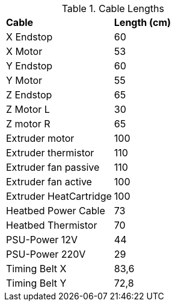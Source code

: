 .Cable Lengths
|=======================
|*Cable* |*Length (cm)*    
|X Endstop |60
|X Motor |53
|Y Endstop |60 
|Y Motor |55
|Z Endstop |65 
|Z Motor L |30 
|Z motor R |65 
|Extruder motor	|100 
|Extruder thermistor |110
|Extruder fan passive |110
|Extruder fan active |100
|Extruder HeatCartridge |100 
|Heatbed Power Cable |73
|Heatbed Thermistor |70	
|PSU-Power 12V |44
|PSU-Power 220V |29
|Timing Belt X |83,6
|Timing Belt Y |72,8
|=======================
